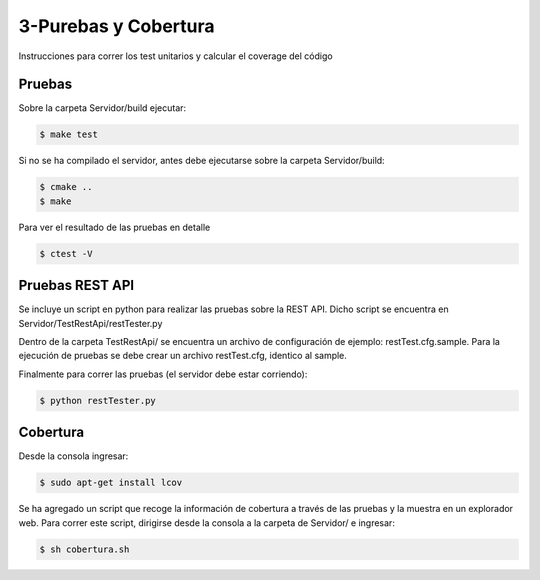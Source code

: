 3-Purebas y Cobertura
===================

Instrucciones para correr los test unitarios y calcular el coverage del código

Pruebas
------------

Sobre la carpeta Servidor/build ejecutar:

.. code-block:: bash

   $ make test 


Si no se ha compilado el servidor, antes debe ejecutarse sobre la carpeta Servidor/build:

.. code-block:: bash

   $ cmake ..
   $ make 

Para ver el resultado de las pruebas en detalle

.. code-block:: bash

   $ ctest -V


Pruebas REST API
-----------------

Se incluye un script en python para realizar las pruebas sobre la REST API. Dicho script se encuentra en Servidor/TestRestApi/restTester.py

Dentro de la carpeta TestRestApi/ se encuentra un archivo de configuración de ejemplo: restTest.cfg.sample. Para la ejecución de pruebas se debe crear un archivo restTest.cfg, identico al sample.

Finalmente para correr las pruebas (el servidor debe estar corriendo):

.. code-block:: bash

   $ python restTester.py



Cobertura
----------


Desde la consola ingresar:

.. code-block:: bash

   $ sudo apt-get install lcov

Se ha agregado un script que recoge la información de cobertura a través de las pruebas y la muestra en un explorador web. Para correr este script, dirigirse desde la consola a la carpeta de Servidor/ e ingresar:

.. code-block:: bash

   $ sh cobertura.sh
